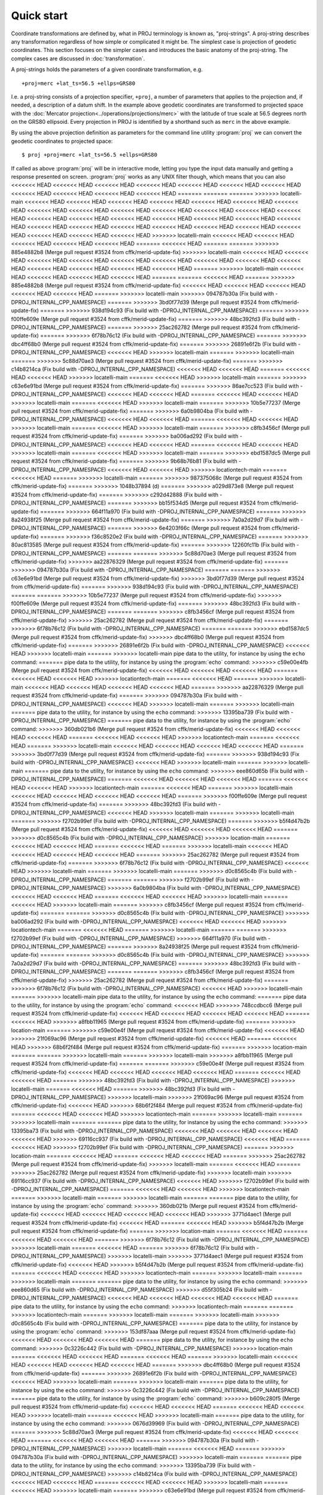 .. _quickstart:

================================================================================
Quick start
================================================================================

Coordinate transformations are defined by, what in PROJ terminology is
known as, "proj-strings". A proj-string describes any transformation regardless of
how simple or complicated it might be. The simplest case is projection of geodetic
coordinates. This section focuses on the simpler cases and introduces the basic
anatomy of the proj-string. The complex cases are discussed in
:doc:`transformation`.

A proj-strings holds the parameters of a given coordinate transformation, e.g.

::

    +proj=merc +lat_ts=56.5 +ellps=GRS80

I.e. a proj-string consists of a projection specifier, ``+proj``, a number of
parameters that applies to the projection and, if needed, a description of a
datum shift. In the example above geodetic coordinates are transformed to
projected space with the :doc:`Mercator projection<../operations/projections/merc>` with
the latitude of true scale at 56.5 degrees north on the GRS80 ellipsoid. Every
projection in PROJ is identified by a shorthand such as ``merc`` in the above
example.

By using the  above projection definition as parameters for the command line
utility :program:`proj` we can convert the geodetic coordinates to projected space:

::

    $ proj +proj=merc +lat_ts=56.5 +ellps=GRS80

If called as above :program:`proj` will be in interactive mode, letting you
type the input data manually and getting a response presented on screen.
:program:`proj` works as any UNIX filter though, which means that you can also
<<<<<<< HEAD
<<<<<<< HEAD
<<<<<<< HEAD
<<<<<<< HEAD
<<<<<<< HEAD
<<<<<<< HEAD
<<<<<<< HEAD
<<<<<<< HEAD
<<<<<<< HEAD
<<<<<<< HEAD
<<<<<<< HEAD
=======
=======
=======
>>>>>>> locatelli-main
<<<<<<< HEAD
<<<<<<< HEAD
<<<<<<< HEAD
<<<<<<< HEAD
<<<<<<< HEAD
<<<<<<< HEAD
<<<<<<< HEAD
<<<<<<< HEAD
<<<<<<< HEAD
<<<<<<< HEAD
<<<<<<< HEAD
<<<<<<< HEAD
<<<<<<< HEAD
<<<<<<< HEAD
<<<<<<< HEAD
<<<<<<< HEAD
<<<<<<< HEAD
<<<<<<< HEAD
<<<<<<< HEAD
<<<<<<< HEAD
<<<<<<< HEAD
<<<<<<< HEAD
<<<<<<< HEAD
<<<<<<< HEAD
<<<<<<< HEAD
<<<<<<< HEAD
<<<<<<< HEAD
<<<<<<< HEAD
<<<<<<< HEAD
<<<<<<< HEAD
<<<<<<< HEAD
>>>>>>> locatelli-main
<<<<<<< HEAD
<<<<<<< HEAD
<<<<<<< HEAD
<<<<<<< HEAD
<<<<<<< HEAD
=======
<<<<<<< HEAD
=======
=======
>>>>>>> 885e4882b8 (Merge pull request #3524 from cffk/merid-update-fix)
>>>>>>> locatelli-main
<<<<<<< HEAD
<<<<<<< HEAD
<<<<<<< HEAD
<<<<<<< HEAD
<<<<<<< HEAD
<<<<<<< HEAD
<<<<<<< HEAD
<<<<<<< HEAD
<<<<<<< HEAD
<<<<<<< HEAD
<<<<<<< HEAD
<<<<<<< HEAD
<<<<<<< HEAD
=======
>>>>>>> locatelli-main
<<<<<<< HEAD
<<<<<<< HEAD
<<<<<<< HEAD
<<<<<<< HEAD
=======
=======
<<<<<<< HEAD
=======
>>>>>>> 885e4882b8 (Merge pull request #3524 from cffk/merid-update-fix)
<<<<<<< HEAD
<<<<<<< HEAD
<<<<<<< HEAD
<<<<<<< HEAD
<<<<<<< HEAD
=======
>>>>>>> locatelli-main
>>>>>>> 094787b30a (Fix build with -DPROJ_INTERNAL_CPP_NAMESPACE)
=======
>>>>>>> 3bd0f77d39 (Merge pull request #3524 from cffk/merid-update-fix)
=======
>>>>>>> 938d194c93 (Fix build with -DPROJ_INTERNAL_CPP_NAMESPACE)
=======
>>>>>>> f00ffe609e (Merge pull request #3524 from cffk/merid-update-fix)
=======
>>>>>>> 48bc392fd3 (Fix build with -DPROJ_INTERNAL_CPP_NAMESPACE)
=======
>>>>>>> 25ac262782 (Merge pull request #3524 from cffk/merid-update-fix)
=======
>>>>>>> 6f78b76c12 (Fix build with -DPROJ_INTERNAL_CPP_NAMESPACE)
=======
>>>>>>> dbc4ff68b0 (Merge pull request #3524 from cffk/merid-update-fix)
=======
>>>>>>> 26891e6f2b (Fix build with -DPROJ_INTERNAL_CPP_NAMESPACE)
<<<<<<< HEAD
>>>>>>> locatelli-main
=======
>>>>>>> locatelli-main
=======
>>>>>>> 5c88d70ae3 (Merge pull request #3524 from cffk/merid-update-fix)
=======
>>>>>>> c14b8214ca (Fix build with -DPROJ_INTERNAL_CPP_NAMESPACE)
<<<<<<< HEAD
<<<<<<< HEAD
=======
<<<<<<< HEAD
<<<<<<< HEAD
>>>>>>> locatelli-main
=======
<<<<<<< HEAD
>>>>>>> locatelli-main
=======
>>>>>>> c63e6e91bd (Merge pull request #3524 from cffk/merid-update-fix)
=======
>>>>>>> 86ae7cc523 (Fix build with -DPROJ_INTERNAL_CPP_NAMESPACE)
<<<<<<< HEAD
<<<<<<< HEAD
=======
<<<<<<< HEAD
<<<<<<< HEAD
>>>>>>> locatelli-main
=======
<<<<<<< HEAD
>>>>>>> locatelli-main
=======
>>>>>>> 10b5e77237 (Merge pull request #3524 from cffk/merid-update-fix)
=======
>>>>>>> 6a0b9804ba (Fix build with -DPROJ_INTERNAL_CPP_NAMESPACE)
<<<<<<< HEAD
<<<<<<< HEAD
=======
<<<<<<< HEAD
<<<<<<< HEAD
>>>>>>> locatelli-main
=======
<<<<<<< HEAD
>>>>>>> locatelli-main
=======
>>>>>>> c8fb3456cf (Merge pull request #3524 from cffk/merid-update-fix)
=======
>>>>>>> ba006ad292 (Fix build with -DPROJ_INTERNAL_CPP_NAMESPACE)
<<<<<<< HEAD
<<<<<<< HEAD
=======
<<<<<<< HEAD
<<<<<<< HEAD
>>>>>>> locatelli-main
=======
<<<<<<< HEAD
>>>>>>> locatelli-main
=======
>>>>>>> ebd1587dc5 (Merge pull request #3524 from cffk/merid-update-fix)
=======
>>>>>>> 9b68b76b81 (Fix build with -DPROJ_INTERNAL_CPP_NAMESPACE)
<<<<<<< HEAD
<<<<<<< HEAD
>>>>>>> locationtech-main
=======
<<<<<<< HEAD
=======
>>>>>>> locatelli-main
=======
>>>>>>> 987375068c (Merge pull request #3524 from cffk/merid-update-fix)
=======
>>>>>>> 1048b37894 (d)
=======
>>>>>>> a029d873e8 (Merge pull request #3524 from cffk/merid-update-fix)
=======
>>>>>>> c292d42888 (Fix build with -DPROJ_INTERNAL_CPP_NAMESPACE)
=======
>>>>>>> bb15f534d5 (Merge pull request #3524 from cffk/merid-update-fix)
=======
>>>>>>> 664f11a970 (Fix build with -DPROJ_INTERNAL_CPP_NAMESPACE)
=======
>>>>>>> 8a24938f25 (Merge pull request #3524 from cffk/merid-update-fix)
=======
>>>>>>> 7a0a2d29d7 (Fix build with -DPROJ_INTERNAL_CPP_NAMESPACE)
=======
>>>>>>> 6e4203f66c (Merge pull request #3524 from cffk/merid-update-fix)
=======
>>>>>>> f36c8520e2 (Fix build with -DPROJ_INTERNAL_CPP_NAMESPACE)
=======
>>>>>>> 80ac813585 (Merge pull request #3524 from cffk/merid-update-fix)
=======
>>>>>>> 12260fc11b (Fix build with -DPROJ_INTERNAL_CPP_NAMESPACE)
=======
=======
>>>>>>> 5c88d70ae3 (Merge pull request #3524 from cffk/merid-update-fix)
>>>>>>> aa22876329 (Merge pull request #3524 from cffk/merid-update-fix)
=======
>>>>>>> 094787b30a (Fix build with -DPROJ_INTERNAL_CPP_NAMESPACE)
=======
=======
>>>>>>> c63e6e91bd (Merge pull request #3524 from cffk/merid-update-fix)
>>>>>>> 3bd0f77d39 (Merge pull request #3524 from cffk/merid-update-fix)
=======
>>>>>>> 938d194c93 (Fix build with -DPROJ_INTERNAL_CPP_NAMESPACE)
=======
=======
>>>>>>> 10b5e77237 (Merge pull request #3524 from cffk/merid-update-fix)
>>>>>>> f00ffe609e (Merge pull request #3524 from cffk/merid-update-fix)
=======
>>>>>>> 48bc392fd3 (Fix build with -DPROJ_INTERNAL_CPP_NAMESPACE)
=======
=======
>>>>>>> c8fb3456cf (Merge pull request #3524 from cffk/merid-update-fix)
>>>>>>> 25ac262782 (Merge pull request #3524 from cffk/merid-update-fix)
=======
>>>>>>> 6f78b76c12 (Fix build with -DPROJ_INTERNAL_CPP_NAMESPACE)
=======
=======
>>>>>>> ebd1587dc5 (Merge pull request #3524 from cffk/merid-update-fix)
>>>>>>> dbc4ff68b0 (Merge pull request #3524 from cffk/merid-update-fix)
=======
>>>>>>> 26891e6f2b (Fix build with -DPROJ_INTERNAL_CPP_NAMESPACE)
<<<<<<< HEAD
>>>>>>> locatelli-main
=======
>>>>>>> locatelli-main
pipe data to the utility, for instance by using the ``echo`` command:
=======
pipe data to the utility, for instance by using the :program:`echo` command:
>>>>>>> c59e00e4fb (Merge pull request #3524 from cffk/merid-update-fix)
<<<<<<< HEAD
<<<<<<< HEAD
<<<<<<< HEAD
=======
<<<<<<< HEAD
<<<<<<< HEAD
>>>>>>> locationtech-main
=======
<<<<<<< HEAD
=======
>>>>>>> locatelli-main
<<<<<<< HEAD
<<<<<<< HEAD
<<<<<<< HEAD
<<<<<<< HEAD
=======
>>>>>>> aa22876329 (Merge pull request #3524 from cffk/merid-update-fix)
=======
>>>>>>> 094787b30a (Fix build with -DPROJ_INTERNAL_CPP_NAMESPACE)
<<<<<<< HEAD
>>>>>>> locatelli-main
=======
>>>>>>> locatelli-main
=======
pipe data to the utility, for instance by using the ``echo`` command:
>>>>>>> 13395ba739 (Fix build with -DPROJ_INTERNAL_CPP_NAMESPACE)
=======
pipe data to the utility, for instance by using the :program:`echo` command:
>>>>>>> 360db021b6 (Merge pull request #3524 from cffk/merid-update-fix)
<<<<<<< HEAD
<<<<<<< HEAD
<<<<<<< HEAD
=======
<<<<<<< HEAD
<<<<<<< HEAD
>>>>>>> locationtech-main
=======
<<<<<<< HEAD
=======
>>>>>>> locatelli-main
<<<<<<< HEAD
<<<<<<< HEAD
<<<<<<< HEAD
<<<<<<< HEAD
=======
>>>>>>> 3bd0f77d39 (Merge pull request #3524 from cffk/merid-update-fix)
=======
>>>>>>> 938d194c93 (Fix build with -DPROJ_INTERNAL_CPP_NAMESPACE)
<<<<<<< HEAD
>>>>>>> locatelli-main
=======
>>>>>>> locatelli-main
=======
pipe data to the utility, for instance by using the ``echo`` command:
>>>>>>> eee860d65b (Fix build with -DPROJ_INTERNAL_CPP_NAMESPACE)
=======
<<<<<<< HEAD
<<<<<<< HEAD
<<<<<<< HEAD
=======
<<<<<<< HEAD
<<<<<<< HEAD
>>>>>>> locationtech-main
=======
<<<<<<< HEAD
=======
>>>>>>> locatelli-main
<<<<<<< HEAD
<<<<<<< HEAD
<<<<<<< HEAD
<<<<<<< HEAD
=======
>>>>>>> f00ffe609e (Merge pull request #3524 from cffk/merid-update-fix)
=======
>>>>>>> 48bc392fd3 (Fix build with -DPROJ_INTERNAL_CPP_NAMESPACE)
<<<<<<< HEAD
>>>>>>> locatelli-main
=======
>>>>>>> locatelli-main
=======
>>>>>>> f2702b99ef (Fix build with -DPROJ_INTERNAL_CPP_NAMESPACE)
=======
>>>>>>> b5f4d47b2b (Merge pull request #3524 from cffk/merid-update-fix)
<<<<<<< HEAD
<<<<<<< HEAD
<<<<<<< HEAD
=======
>>>>>>> d0c8565c4b (Fix build with -DPROJ_INTERNAL_CPP_NAMESPACE)
>>>>>>> location-main
=======
<<<<<<< HEAD
<<<<<<< HEAD
=======
<<<<<<< HEAD
=======
>>>>>>> locatelli-main
<<<<<<< HEAD
<<<<<<< HEAD
<<<<<<< HEAD
<<<<<<< HEAD
=======
>>>>>>> 25ac262782 (Merge pull request #3524 from cffk/merid-update-fix)
=======
>>>>>>> 6f78b76c12 (Fix build with -DPROJ_INTERNAL_CPP_NAMESPACE)
<<<<<<< HEAD
>>>>>>> locatelli-main
=======
>>>>>>> locatelli-main
=======
>>>>>>> d0c8565c4b (Fix build with -DPROJ_INTERNAL_CPP_NAMESPACE)
=======
=======
>>>>>>> f2702b99ef (Fix build with -DPROJ_INTERNAL_CPP_NAMESPACE)
>>>>>>> 6a0b9804ba (Fix build with -DPROJ_INTERNAL_CPP_NAMESPACE)
<<<<<<< HEAD
<<<<<<< HEAD
=======
<<<<<<< HEAD
<<<<<<< HEAD
>>>>>>> locatelli-main
=======
<<<<<<< HEAD
>>>>>>> locatelli-main
=======
>>>>>>> c8fb3456cf (Merge pull request #3524 from cffk/merid-update-fix)
=======
=======
>>>>>>> d0c8565c4b (Fix build with -DPROJ_INTERNAL_CPP_NAMESPACE)
>>>>>>> ba006ad292 (Fix build with -DPROJ_INTERNAL_CPP_NAMESPACE)
<<<<<<< HEAD
<<<<<<< HEAD
>>>>>>> locationtech-main
=======
<<<<<<< HEAD
=======
>>>>>>> locatelli-main
=======
=======
>>>>>>> f2702b99ef (Fix build with -DPROJ_INTERNAL_CPP_NAMESPACE)
>>>>>>> 664f11a970 (Fix build with -DPROJ_INTERNAL_CPP_NAMESPACE)
=======
>>>>>>> 8a24938f25 (Merge pull request #3524 from cffk/merid-update-fix)
=======
=======
>>>>>>> d0c8565c4b (Fix build with -DPROJ_INTERNAL_CPP_NAMESPACE)
>>>>>>> 7a0a2d29d7 (Fix build with -DPROJ_INTERNAL_CPP_NAMESPACE)
=======
>>>>>>> 48bc392fd3 (Fix build with -DPROJ_INTERNAL_CPP_NAMESPACE)
=======
=======
>>>>>>> c8fb3456cf (Merge pull request #3524 from cffk/merid-update-fix)
>>>>>>> 25ac262782 (Merge pull request #3524 from cffk/merid-update-fix)
=======
>>>>>>> 6f78b76c12 (Fix build with -DPROJ_INTERNAL_CPP_NAMESPACE)
<<<<<<< HEAD
>>>>>>> locatelli-main
=======
>>>>>>> locatelli-main
pipe data to the utility, for instance by using the ``echo`` command:
=======
pipe data to the utility, for instance by using the :program:`echo` command:
<<<<<<< HEAD
>>>>>>> 748ccdbcc6 (Merge pull request #3524 from cffk/merid-update-fix)
<<<<<<< HEAD
<<<<<<< HEAD
<<<<<<< HEAD
<<<<<<< HEAD
=======
<<<<<<< HEAD
>>>>>>> a8fbb11965 (Merge pull request #3524 from cffk/merid-update-fix)
=======
>>>>>>> location-main
=======
>>>>>>> c59e00e4f (Merge pull request #3524 from cffk/merid-update-fix)
<<<<<<< HEAD
>>>>>>> 21f069ac96 (Merge pull request #3524 from cffk/merid-update-fix)
<<<<<<< HEAD
=======
<<<<<<< HEAD
>>>>>>> 68b6f2f484 (Merge pull request #3524 from cffk/merid-update-fix)
=======
>>>>>>> location-main
=======
=======
>>>>>>> locatelli-main
=======
>>>>>>> locatelli-main
>>>>>>> a8fbb11965 (Merge pull request #3524 from cffk/merid-update-fix)
=======
=======
>>>>>>> c59e00e4f (Merge pull request #3524 from cffk/merid-update-fix)
<<<<<<< HEAD
<<<<<<< HEAD
<<<<<<< HEAD
<<<<<<< HEAD
=======
<<<<<<< HEAD
<<<<<<< HEAD
=======
>>>>>>> 48bc392fd3 (Fix build with -DPROJ_INTERNAL_CPP_NAMESPACE)
>>>>>>> locatelli-main
=======
<<<<<<< HEAD
=======
>>>>>>> 48bc392fd3 (Fix build with -DPROJ_INTERNAL_CPP_NAMESPACE)
>>>>>>> locatelli-main
>>>>>>> 21f069ac96 (Merge pull request #3524 from cffk/merid-update-fix)
<<<<<<< HEAD
>>>>>>> 68b6f2f484 (Merge pull request #3524 from cffk/merid-update-fix)
=======
<<<<<<< HEAD
<<<<<<< HEAD
>>>>>>> locationtech-main
=======
>>>>>>> locatelli-main
=======
>>>>>>> locatelli-main
=======
=======
pipe data to the utility, for instance by using the ``echo`` command:
>>>>>>> 13395ba73 (Fix build with -DPROJ_INTERNAL_CPP_NAMESPACE)
<<<<<<< HEAD
<<<<<<< HEAD
<<<<<<< HEAD
<<<<<<< HEAD
>>>>>>> 69116cc937 (Fix build with -DPROJ_INTERNAL_CPP_NAMESPACE)
<<<<<<< HEAD
=======
<<<<<<< HEAD
>>>>>>> f2702b99ef (Fix build with -DPROJ_INTERNAL_CPP_NAMESPACE)
=======
>>>>>>> location-main
=======
<<<<<<< HEAD
=======
<<<<<<< HEAD
<<<<<<< HEAD
=======
>>>>>>> 25ac262782 (Merge pull request #3524 from cffk/merid-update-fix)
>>>>>>> locatelli-main
=======
<<<<<<< HEAD
=======
>>>>>>> 25ac262782 (Merge pull request #3524 from cffk/merid-update-fix)
>>>>>>> locatelli-main
>>>>>>> 69116cc937 (Fix build with -DPROJ_INTERNAL_CPP_NAMESPACE)
<<<<<<< HEAD
>>>>>>> f2702b99ef (Fix build with -DPROJ_INTERNAL_CPP_NAMESPACE)
=======
<<<<<<< HEAD
<<<<<<< HEAD
>>>>>>> locationtech-main
=======
>>>>>>> locatelli-main
=======
>>>>>>> locatelli-main
=======
=======
pipe data to the utility, for instance by using the :program:`echo` command:
>>>>>>> 360db021b (Merge pull request #3524 from cffk/merid-update-fix)
<<<<<<< HEAD
<<<<<<< HEAD
<<<<<<< HEAD
<<<<<<< HEAD
>>>>>>> 3771d4aec1 (Merge pull request #3524 from cffk/merid-update-fix)
<<<<<<< HEAD
=======
<<<<<<< HEAD
>>>>>>> b5f4d47b2b (Merge pull request #3524 from cffk/merid-update-fix)
=======
>>>>>>> location-main
=======
<<<<<<< HEAD
=======
<<<<<<< HEAD
<<<<<<< HEAD
=======
>>>>>>> 6f78b76c12 (Fix build with -DPROJ_INTERNAL_CPP_NAMESPACE)
>>>>>>> locatelli-main
=======
<<<<<<< HEAD
=======
>>>>>>> 6f78b76c12 (Fix build with -DPROJ_INTERNAL_CPP_NAMESPACE)
>>>>>>> locatelli-main
>>>>>>> 3771d4aec1 (Merge pull request #3524 from cffk/merid-update-fix)
<<<<<<< HEAD
>>>>>>> b5f4d47b2b (Merge pull request #3524 from cffk/merid-update-fix)
=======
<<<<<<< HEAD
<<<<<<< HEAD
>>>>>>> locationtech-main
=======
>>>>>>> locatelli-main
=======
>>>>>>> locatelli-main
=======
=======
pipe data to the utility, for instance by using the ``echo`` command:
>>>>>>> eee860d65 (Fix build with -DPROJ_INTERNAL_CPP_NAMESPACE)
>>>>>>> d55f305b24 (Fix build with -DPROJ_INTERNAL_CPP_NAMESPACE)
<<<<<<< HEAD
<<<<<<< HEAD
<<<<<<< HEAD
<<<<<<< HEAD
=======
pipe data to the utility, for instance by using the ``echo`` command:
>>>>>>> locationtech-main
=======
=======
>>>>>>> locationtech-main
=======
>>>>>>> locatelli-main
=======
>>>>>>> locatelli-main
>>>>>>> d0c8565c4b (Fix build with -DPROJ_INTERNAL_CPP_NAMESPACE)
=======
pipe data to the utility, for instance by using the :program:`echo` command:
>>>>>>> 153df87aaa (Merge pull request #3524 from cffk/merid-update-fix)
<<<<<<< HEAD
<<<<<<< HEAD
<<<<<<< HEAD
=======
pipe data to the utility, for instance by using the ``echo`` command:
>>>>>>> 0c3226c442 (Fix build with -DPROJ_INTERNAL_CPP_NAMESPACE)
>>>>>>> location-main
=======
<<<<<<< HEAD
<<<<<<< HEAD
=======
<<<<<<< HEAD
=======
>>>>>>> locatelli-main
<<<<<<< HEAD
<<<<<<< HEAD
<<<<<<< HEAD
<<<<<<< HEAD
=======
>>>>>>> dbc4ff68b0 (Merge pull request #3524 from cffk/merid-update-fix)
=======
>>>>>>> 26891e6f2b (Fix build with -DPROJ_INTERNAL_CPP_NAMESPACE)
<<<<<<< HEAD
>>>>>>> locatelli-main
=======
>>>>>>> locatelli-main
=======
pipe data to the utility, for instance by using the ``echo`` command:
>>>>>>> 0c3226c442 (Fix build with -DPROJ_INTERNAL_CPP_NAMESPACE)
=======
pipe data to the utility, for instance by using the :program:`echo` command:
>>>>>>> b609c280f5 (Merge pull request #3524 from cffk/merid-update-fix)
<<<<<<< HEAD
<<<<<<< HEAD
=======
<<<<<<< HEAD
<<<<<<< HEAD
>>>>>>> locatelli-main
=======
<<<<<<< HEAD
>>>>>>> locatelli-main
=======
pipe data to the utility, for instance by using the ``echo`` command:
>>>>>>> 0676d39969 (Fix build with -DPROJ_INTERNAL_CPP_NAMESPACE)
=======
>>>>>>> 5c88d70ae3 (Merge pull request #3524 from cffk/merid-update-fix)
<<<<<<< HEAD
<<<<<<< HEAD
=======
<<<<<<< HEAD
<<<<<<< HEAD
=======
>>>>>>> 094787b30a (Fix build with -DPROJ_INTERNAL_CPP_NAMESPACE)
>>>>>>> locatelli-main
=======
<<<<<<< HEAD
=======
>>>>>>> 094787b30a (Fix build with -DPROJ_INTERNAL_CPP_NAMESPACE)
>>>>>>> locatelli-main
=======
=======
pipe data to the utility, for instance by using the ``echo`` command:
>>>>>>> 13395ba739 (Fix build with -DPROJ_INTERNAL_CPP_NAMESPACE)
>>>>>>> c14b8214ca (Fix build with -DPROJ_INTERNAL_CPP_NAMESPACE)
<<<<<<< HEAD
<<<<<<< HEAD
=======
<<<<<<< HEAD
<<<<<<< HEAD
>>>>>>> locatelli-main
=======
<<<<<<< HEAD
>>>>>>> locatelli-main
=======
>>>>>>> c63e6e91bd (Merge pull request #3524 from cffk/merid-update-fix)
=======
=======
pipe data to the utility, for instance by using the ``echo`` command:
>>>>>>> eee860d65b (Fix build with -DPROJ_INTERNAL_CPP_NAMESPACE)
>>>>>>> 86ae7cc523 (Fix build with -DPROJ_INTERNAL_CPP_NAMESPACE)
<<<<<<< HEAD
<<<<<<< HEAD
=======
<<<<<<< HEAD
<<<<<<< HEAD
=======
>>>>>>> f00ffe609e (Merge pull request #3524 from cffk/merid-update-fix)
>>>>>>> locatelli-main
=======
<<<<<<< HEAD
=======
>>>>>>> f00ffe609e (Merge pull request #3524 from cffk/merid-update-fix)
>>>>>>> locatelli-main
=======
pipe data to the utility, for instance by using the ``echo`` command:
=======
pipe data to the utility, for instance by using the :program:`echo` command:
<<<<<<< HEAD
<<<<<<< HEAD
<<<<<<< HEAD
=======
<<<<<<< HEAD
<<<<<<< HEAD
>>>>>>> locatelli-main
=======
<<<<<<< HEAD
>>>>>>> locatelli-main
>>>>>>> 748ccdbcc6 (Merge pull request #3524 from cffk/merid-update-fix)
<<<<<<< HEAD
>>>>>>> a8fbb11965 (Merge pull request #3524 from cffk/merid-update-fix)
<<<<<<< HEAD
>>>>>>> 10b5e77237 (Merge pull request #3524 from cffk/merid-update-fix)
=======
=======
=======
>>>>>>> c59e00e4f (Merge pull request #3524 from cffk/merid-update-fix)
=======
>>>>>>> 6a0b9804ba (Fix build with -DPROJ_INTERNAL_CPP_NAMESPACE)
<<<<<<< HEAD
<<<<<<< HEAD
=======
<<<<<<< HEAD
>>>>>>> locatelli-main
=======
>>>>>>> locatelli-main
>>>>>>> 21f069ac96 (Merge pull request #3524 from cffk/merid-update-fix)
<<<<<<< HEAD
>>>>>>> 68b6f2f484 (Merge pull request #3524 from cffk/merid-update-fix)
<<<<<<< HEAD
>>>>>>> 9172626758 (Merge pull request #3524 from cffk/merid-update-fix)
=======
=======
=======
=======
pipe data to the utility, for instance by using the ``echo`` command:
>>>>>>> 13395ba73 (Fix build with -DPROJ_INTERNAL_CPP_NAMESPACE)
=======
>>>>>>> c8fb3456cf (Merge pull request #3524 from cffk/merid-update-fix)
<<<<<<< HEAD
<<<<<<< HEAD
=======
<<<<<<< HEAD
>>>>>>> locatelli-main
=======
>>>>>>> locatelli-main
>>>>>>> 69116cc937 (Fix build with -DPROJ_INTERNAL_CPP_NAMESPACE)
<<<<<<< HEAD
>>>>>>> f2702b99ef (Fix build with -DPROJ_INTERNAL_CPP_NAMESPACE)
<<<<<<< HEAD
>>>>>>> 6a0b9804ba (Fix build with -DPROJ_INTERNAL_CPP_NAMESPACE)
=======
=======
=======
=======
pipe data to the utility, for instance by using the :program:`echo` command:
>>>>>>> 360db021b (Merge pull request #3524 from cffk/merid-update-fix)
=======
>>>>>>> ba006ad292 (Fix build with -DPROJ_INTERNAL_CPP_NAMESPACE)
<<<<<<< HEAD
<<<<<<< HEAD
=======
<<<<<<< HEAD
>>>>>>> locatelli-main
=======
>>>>>>> locatelli-main
>>>>>>> 3771d4aec1 (Merge pull request #3524 from cffk/merid-update-fix)
<<<<<<< HEAD
>>>>>>> b5f4d47b2b (Merge pull request #3524 from cffk/merid-update-fix)
<<<<<<< HEAD
>>>>>>> c8fb3456cf (Merge pull request #3524 from cffk/merid-update-fix)
=======
=======
=======
=======
pipe data to the utility, for instance by using the ``echo`` command:
>>>>>>> eee860d65 (Fix build with -DPROJ_INTERNAL_CPP_NAMESPACE)
>>>>>>> d55f305b24 (Fix build with -DPROJ_INTERNAL_CPP_NAMESPACE)
>>>>>>> d0c8565c4b (Fix build with -DPROJ_INTERNAL_CPP_NAMESPACE)
>>>>>>> ba006ad292 (Fix build with -DPROJ_INTERNAL_CPP_NAMESPACE)
=======
>>>>>>> ebd1587dc5 (Merge pull request #3524 from cffk/merid-update-fix)
<<<<<<< HEAD
<<<<<<< HEAD
=======
<<<<<<< HEAD
<<<<<<< HEAD
=======
>>>>>>> 26891e6f2b (Fix build with -DPROJ_INTERNAL_CPP_NAMESPACE)
>>>>>>> locatelli-main
=======
<<<<<<< HEAD
=======
>>>>>>> 26891e6f2b (Fix build with -DPROJ_INTERNAL_CPP_NAMESPACE)
>>>>>>> locatelli-main
=======
=======
pipe data to the utility, for instance by using the ``echo`` command:
>>>>>>> 0c3226c442 (Fix build with -DPROJ_INTERNAL_CPP_NAMESPACE)
>>>>>>> 9b68b76b81 (Fix build with -DPROJ_INTERNAL_CPP_NAMESPACE)
<<<<<<< HEAD
<<<<<<< HEAD
=======
<<<<<<< HEAD
=======
>>>>>>> locatelli-main
<<<<<<< HEAD
=======
pipe data to the utility, for instance by using the :program:`echo` command:
>>>>>>> 208fcbd5e7 (Merge pull request #3524 from cffk/merid-update-fix)
=======
pipe data to the utility, for instance by using the ``echo`` command:
>>>>>>> 6302ff2adf (Fix build with -DPROJ_INTERNAL_CPP_NAMESPACE)
=======
>>>>>>> 987375068c (Merge pull request #3524 from cffk/merid-update-fix)
=======
=======
pipe data to the utility, for instance by using the ``echo`` command:
>>>>>>> 13395ba739 (Fix build with -DPROJ_INTERNAL_CPP_NAMESPACE)
>>>>>>> 1048b37894 (d)
=======
>>>>>>> a029d873e8 (Merge pull request #3524 from cffk/merid-update-fix)
=======
=======
pipe data to the utility, for instance by using the ``echo`` command:
>>>>>>> eee860d65b (Fix build with -DPROJ_INTERNAL_CPP_NAMESPACE)
>>>>>>> c292d42888 (Fix build with -DPROJ_INTERNAL_CPP_NAMESPACE)
=======
pipe data to the utility, for instance by using the ``echo`` command:
=======
pipe data to the utility, for instance by using the :program:`echo` command:
<<<<<<< HEAD
>>>>>>> 748ccdbcc6 (Merge pull request #3524 from cffk/merid-update-fix)
<<<<<<< HEAD
>>>>>>> a8fbb11965 (Merge pull request #3524 from cffk/merid-update-fix)
<<<<<<< HEAD
>>>>>>> bb15f534d5 (Merge pull request #3524 from cffk/merid-update-fix)
=======
=======
=======
>>>>>>> c59e00e4f (Merge pull request #3524 from cffk/merid-update-fix)
=======
>>>>>>> 664f11a970 (Fix build with -DPROJ_INTERNAL_CPP_NAMESPACE)
>>>>>>> 21f069ac96 (Merge pull request #3524 from cffk/merid-update-fix)
<<<<<<< HEAD
>>>>>>> 68b6f2f484 (Merge pull request #3524 from cffk/merid-update-fix)
<<<<<<< HEAD
>>>>>>> 491ae81179 (Merge pull request #3524 from cffk/merid-update-fix)
=======
=======
=======
=======
pipe data to the utility, for instance by using the ``echo`` command:
>>>>>>> 13395ba73 (Fix build with -DPROJ_INTERNAL_CPP_NAMESPACE)
=======
>>>>>>> 8a24938f25 (Merge pull request #3524 from cffk/merid-update-fix)
>>>>>>> 69116cc937 (Fix build with -DPROJ_INTERNAL_CPP_NAMESPACE)
<<<<<<< HEAD
>>>>>>> f2702b99ef (Fix build with -DPROJ_INTERNAL_CPP_NAMESPACE)
<<<<<<< HEAD
>>>>>>> 664f11a970 (Fix build with -DPROJ_INTERNAL_CPP_NAMESPACE)
=======
=======
=======
=======
pipe data to the utility, for instance by using the :program:`echo` command:
>>>>>>> 360db021b (Merge pull request #3524 from cffk/merid-update-fix)
=======
>>>>>>> 7a0a2d29d7 (Fix build with -DPROJ_INTERNAL_CPP_NAMESPACE)
>>>>>>> 3771d4aec1 (Merge pull request #3524 from cffk/merid-update-fix)
<<<<<<< HEAD
>>>>>>> b5f4d47b2b (Merge pull request #3524 from cffk/merid-update-fix)
<<<<<<< HEAD
>>>>>>> 8a24938f25 (Merge pull request #3524 from cffk/merid-update-fix)
=======
=======
=======
=======
pipe data to the utility, for instance by using the ``echo`` command:
>>>>>>> eee860d65 (Fix build with -DPROJ_INTERNAL_CPP_NAMESPACE)
>>>>>>> d55f305b24 (Fix build with -DPROJ_INTERNAL_CPP_NAMESPACE)
>>>>>>> d0c8565c4b (Fix build with -DPROJ_INTERNAL_CPP_NAMESPACE)
>>>>>>> 7a0a2d29d7 (Fix build with -DPROJ_INTERNAL_CPP_NAMESPACE)
=======
>>>>>>> 6e4203f66c (Merge pull request #3524 from cffk/merid-update-fix)
=======
=======
pipe data to the utility, for instance by using the ``echo`` command:
>>>>>>> 0c3226c442 (Fix build with -DPROJ_INTERNAL_CPP_NAMESPACE)
>>>>>>> f36c8520e2 (Fix build with -DPROJ_INTERNAL_CPP_NAMESPACE)
=======
>>>>>>> 80ac813585 (Merge pull request #3524 from cffk/merid-update-fix)
=======
=======
pipe data to the utility, for instance by using the ``echo`` command:
>>>>>>> 0676d39969 (Fix build with -DPROJ_INTERNAL_CPP_NAMESPACE)
>>>>>>> 12260fc11b (Fix build with -DPROJ_INTERNAL_CPP_NAMESPACE)
=======
>>>>>>> aa22876329 (Merge pull request #3524 from cffk/merid-update-fix)
=======
>>>>>>> 094787b30a (Fix build with -DPROJ_INTERNAL_CPP_NAMESPACE)
=======
=======
>>>>>>> c63e6e91bd (Merge pull request #3524 from cffk/merid-update-fix)
>>>>>>> 3bd0f77d39 (Merge pull request #3524 from cffk/merid-update-fix)
=======
>>>>>>> 938d194c93 (Fix build with -DPROJ_INTERNAL_CPP_NAMESPACE)
=======
=======
>>>>>>> 4dfac16980 (Merge pull request #3524 from cffk/merid-update-fix)
>>>>>>> 748ccdbcc6 (Merge pull request #3524 from cffk/merid-update-fix)
<<<<<<< HEAD
>>>>>>> a8fbb11965 (Merge pull request #3524 from cffk/merid-update-fix)
<<<<<<< HEAD
>>>>>>> 10b5e77237 (Merge pull request #3524 from cffk/merid-update-fix)
<<<<<<< HEAD
>>>>>>> f00ffe609e (Merge pull request #3524 from cffk/merid-update-fix)
=======
=======
=======
=======
>>>>>>> c59e00e4f (Merge pull request #3524 from cffk/merid-update-fix)
=======
>>>>>>> 48bc392fd3 (Fix build with -DPROJ_INTERNAL_CPP_NAMESPACE)
>>>>>>> 21f069ac96 (Merge pull request #3524 from cffk/merid-update-fix)
<<<<<<< HEAD
>>>>>>> 68b6f2f484 (Merge pull request #3524 from cffk/merid-update-fix)
<<<<<<< HEAD
>>>>>>> 9172626758 (Merge pull request #3524 from cffk/merid-update-fix)
<<<<<<< HEAD
>>>>>>> 4dfac16980 (Merge pull request #3524 from cffk/merid-update-fix)
=======
=======
=======
=======
=======
pipe data to the utility, for instance by using the ``echo`` command:
>>>>>>> 13395ba73 (Fix build with -DPROJ_INTERNAL_CPP_NAMESPACE)
=======
>>>>>>> 25ac262782 (Merge pull request #3524 from cffk/merid-update-fix)
>>>>>>> 69116cc937 (Fix build with -DPROJ_INTERNAL_CPP_NAMESPACE)
<<<<<<< HEAD
>>>>>>> f2702b99ef (Fix build with -DPROJ_INTERNAL_CPP_NAMESPACE)
<<<<<<< HEAD
>>>>>>> 6a0b9804ba (Fix build with -DPROJ_INTERNAL_CPP_NAMESPACE)
<<<<<<< HEAD
>>>>>>> 48bc392fd3 (Fix build with -DPROJ_INTERNAL_CPP_NAMESPACE)
=======
=======
=======
=======
=======
pipe data to the utility, for instance by using the :program:`echo` command:
>>>>>>> 360db021b (Merge pull request #3524 from cffk/merid-update-fix)
=======
>>>>>>> 6f78b76c12 (Fix build with -DPROJ_INTERNAL_CPP_NAMESPACE)
>>>>>>> 3771d4aec1 (Merge pull request #3524 from cffk/merid-update-fix)
<<<<<<< HEAD
>>>>>>> b5f4d47b2b (Merge pull request #3524 from cffk/merid-update-fix)
<<<<<<< HEAD
>>>>>>> c8fb3456cf (Merge pull request #3524 from cffk/merid-update-fix)
<<<<<<< HEAD
>>>>>>> 25ac262782 (Merge pull request #3524 from cffk/merid-update-fix)
=======
=======
=======
=======
=======
pipe data to the utility, for instance by using the ``echo`` command:
>>>>>>> eee860d65 (Fix build with -DPROJ_INTERNAL_CPP_NAMESPACE)
>>>>>>> d55f305b24 (Fix build with -DPROJ_INTERNAL_CPP_NAMESPACE)
>>>>>>> d0c8565c4b (Fix build with -DPROJ_INTERNAL_CPP_NAMESPACE)
>>>>>>> ba006ad292 (Fix build with -DPROJ_INTERNAL_CPP_NAMESPACE)
>>>>>>> 6f78b76c12 (Fix build with -DPROJ_INTERNAL_CPP_NAMESPACE)
=======
>>>>>>> dbc4ff68b0 (Merge pull request #3524 from cffk/merid-update-fix)
=======
>>>>>>> 26891e6f2b (Fix build with -DPROJ_INTERNAL_CPP_NAMESPACE)
=======
<<<<<<< HEAD
>>>>>>> locatelli-main
=======
>>>>>>> locatelli-main
>>>>>>> locationtech-main
=======
pipe data to the utility, for instance by using the :program:`echo` command:
>>>>>>> 0a2f6458d1 (Merge pull request #3524 from cffk/merid-update-fix)
<<<<<<< HEAD
<<<<<<< HEAD
=======
pipe data to the utility, for instance by using the ``echo`` command:
>>>>>>> locationtech-main
=======
=======
>>>>>>> locatelli-main
>>>>>>> 885e4882b8 (Merge pull request #3524 from cffk/merid-update-fix)
=======
pipe data to the utility, for instance by using the :program:`echo` command:
>>>>>>> 0a2f6458d1 (Merge pull request #3524 from cffk/merid-update-fix)
=======
pipe data to the utility, for instance by using the ``echo`` command:
>>>>>>> 9df6fd0323 (Fix build with -DPROJ_INTERNAL_CPP_NAMESPACE)
<<<<<<< HEAD
>>>>>>> locatelli-main
=======
>>>>>>> locatelli-main

::

    $ echo 55.2 12.2 | proj +proj=merc +lat_ts=56.5 +ellps=GRS80
    3399483.80      752085.60


PROJ also comes bundled with the :program:`cs2cs` utility which is used to
transform from one coordinate reference system to another. Say we want to
convert the above Mercator coordinates to UTM, we can do that with
:program:`cs2cs`:

::

    $ echo 3399483.80 752085.60 | cs2cs +proj=merc +lat_ts=56.5 +ellps=GRS80 +to +proj=utm +zone=32
    6103992.36      1924052.47 0.00

Notice the ``+to`` parameter that separates the source and destination
projection definitions.

If you happen to know the EPSG identifiers for the two coordinates reference
systems you are transforming between you can use those with :program:`cs2cs`:

::

   $ echo 56 12 | cs2cs +init=epsg:4326 +to +init=epsg:25832
   231950.54      1920310.71 0.00

In the above example we transform geodetic coordinates in the WGS84 reference
frame to UTM zone 32N coordinates in the ETRS89 reference frame.
UTM coordinates 
